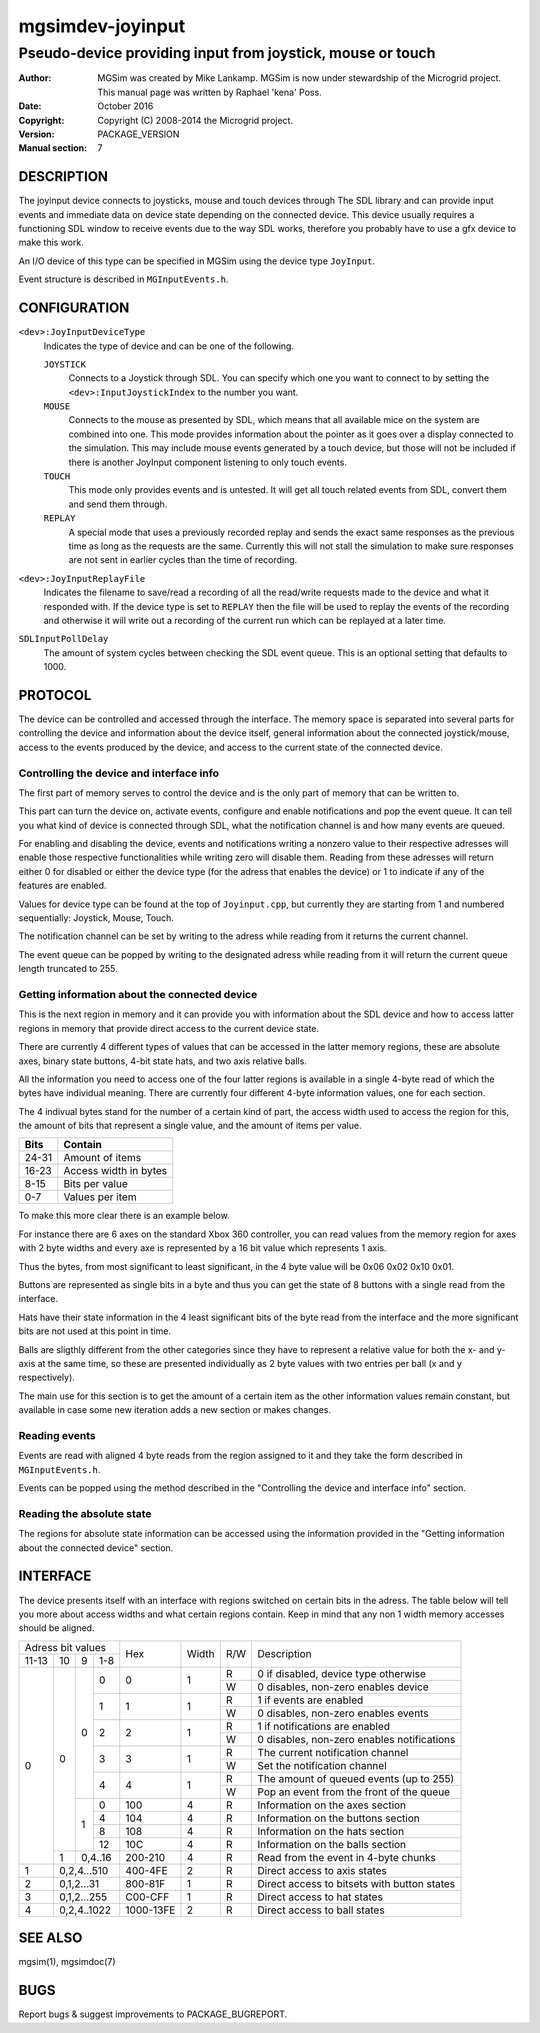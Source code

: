 ==================
 mgsimdev-joyinput
==================

-------------------------------------------------------------
 Pseudo-device providing input from joystick, mouse or touch
-------------------------------------------------------------

:Author: MGSim was created by Mike Lankamp. MGSim is now under
   stewardship of the Microgrid project. This manual page was written
   by Raphael 'kena' Poss.
:Date: October 2016
:Copyright: Copyright (C) 2008-2014 the Microgrid project.
:Version: PACKAGE_VERSION
:Manual section: 7


DESCRIPTION
===========

The joyinput device connects to joysticks, mouse and touch devices through
The SDL library and can provide input events and immediate data on device
state depending on the connected device.
This device usually requires a functioning SDL window to receive events due
to the way SDL works, therefore you probably have to use a gfx device to make
this work.

An I/O device of this type can be specified in MGSim using the device
type ``JoyInput``.

Event structure is described in ``MGInputEvents.h``.

CONFIGURATION
=============

``<dev>:JoyInputDeviceType``
   Indicates the type of device and can be one of the following.

   ``JOYSTICK``
      Connects to a Joystick through SDL. You can specify which one
      you want to connect to by setting the ``<dev>:InputJoystickIndex``
      to the number you want.

   ``MOUSE``
      Connects to the mouse as presented by SDL, which means that all
      available mice on the system are combined into one. This mode
      provides information about the pointer as it goes over a display
      connected to the simulation. This may include mouse events generated
      by a touch device, but those will not be included if there is another
      JoyInput component listening to only touch events.

   ``TOUCH``
      This mode only provides events and is untested. It will get all
      touch related events from SDL, convert them and send them through.

   ``REPLAY``
      A special mode that uses a previously recorded replay and sends the exact
      same responses as the previous time as long as the requests are the same.
      Currently this will not stall the simulation to make sure responses are not
      sent in earlier cycles than the time of recording.

``<dev>:JoyInputReplayFile``
   Indicates the filename to save/read a recording of all the read/write requests
   made to the device and what it responded with. If the device type is set to
   ``REPLAY`` then the file will be used to replay the events of the recording
   and otherwise it will write out a recording of the current run which can be
   replayed at a later time.

``SDLInputPollDelay``
   The amount of system cycles between checking the SDL event queue. This is an
   optional setting that defaults to 1000.


PROTOCOL
========

The device can be controlled and accessed through the interface.
The memory space is separated into several parts for controlling
the device and information about the device itself, general information about
the connected joystick/mouse, access to the events produced by the device, and
access to the current state of the connected device.

Controlling the device and interface info
-----------------------------------------
The first part of memory serves to control the device and is the only part of memory
that can be written to.

This part can turn the device on, activate events, configure and enable notifications
and pop the event queue. It can tell you what kind of device is connected through SDL,
what the notification channel is and how many events are queued.

For enabling and disabling the device, events and notifications writing a nonzero value
to their respective adresses will enable those respective functionalities while writing
zero will disable them. Reading from these adresses will return either 0 for disabled
or either the device type (for the adress that enables the device) or 1 to indicate if
any of the features are enabled.

Values for device type can be found at the top of ``Joyinput.cpp``, but currently they
are starting from 1 and numbered sequentially: Joystick, Mouse, Touch.

The notification channel can be set by writing to the adress while reading from it
returns the current channel.

The event queue can be popped by writing to the designated adress while reading from it will
return the current queue length truncated to 255.

Getting information about the connected device
----------------------------------------------
This is the next region in memory and it can provide you with information about the SDL device
and how to access latter regions in memory that provide direct access to the current device state.


There are currently 4 different types of values that can be accessed in the latter memory regions,
these are absolute axes, binary state buttons, 4-bit state hats, and two axis relative balls.

All the information you need to access one of the four latter regions is available in a
single 4-byte read of which the bytes have individual meaning.
There are currently four different 4-byte information values, one for each section.

The 4 indivual bytes stand for the number of a certain kind of part, the access width
used to access the region for this, the amount of bits that represent a single value,
and the amount of items per value.

===== =====================
Bits  Contain
===== =====================
24-31 Amount of items
16-23 Access width in bytes
8-15  Bits per value
0-7   Values per item
===== =====================

To make this more clear there is an example below.

For instance there are 6 axes on the standard Xbox 360 controller, you can read values
from the memory region for axes with 2 byte widths and every axe is represented by a
16 bit value which represents 1 axis.

Thus the bytes, from most significant to least significant, in the 4 byte value will be
0x06 0x02 0x10 0x01.

Buttons are represented as single bits in a byte and thus you can get the state of 8 buttons
with a single read from the interface.

Hats have their state information in the 4 least significant bits of the byte read
from the interface and the more significant bits are not used at this point in time.

Balls are sligthly different from the other categories since they have to represent a
relative value for both the x- and y-axis at the same time, so these are presented individually
as 2 byte values with two entries per ball (x and y respectively).

The main use for this section is to get the amount of a certain item as the other information
values remain constant, but available in case some new iteration adds a new section or makes changes.

Reading events
--------------
Events are read with aligned 4 byte reads from the region assigned to it and they take
the form described in ``MGInputEvents.h``.

Events can be popped using the method described in the
"Controlling the device and interface info" section.

Reading the absolute state
--------------------------
The regions for absolute state information can be accessed using the information provided
in the "Getting information about the connected device" section.


INTERFACE
=========

The device presents itself with an interface with regions switched on certain bits in
the adress. The table below will tell you more about access widths and what certain
regions contain. Keep in mind that any non 1 width memory accesses should be aligned.

+----------------------+--------------+-------+-----+-----------------------------------------------+
| Adress bit values    |              |       |     |                                               |
+-------+----+---+-----+ Hex          | Width | R/W | Description                                   |
| 11-13 | 10 | 9 | 1-8 |              |       |     |                                               |
+-------+----+---+-----+--------------+-------+-----+-----------------------------------------------+
|     0 |  0 | 0 |   0 |            0 |   1   |  R  | 0 if disabled, device type otherwise          |
|       |    |   |     |              |       +-----+-----------------------------------------------+
|       |    |   |     |              |       |  W  | 0 disables, non-zero enables device           |
|       |    |   +-----+--------------+-------+-----+-----------------------------------------------+
|       |    |   |   1 |            1 |   1   |  R  | 1 if events are enabled                       |
|       |    |   |     |              |       +-----+-----------------------------------------------+
|       |    |   |     |              |       |  W  | 0 disables, non-zero enables events           |
|       |    |   +-----+--------------+-------+-----+-----------------------------------------------+
|       |    |   |   2 |            2 |   1   |  R  | 1 if notifications are enabled                |
|       |    |   |     |              |       +-----+-----------------------------------------------+
|       |    |   |     |              |       |  W  | 0 disables, non-zero enables notifications    |
|       |    |   +-----+--------------+-------+-----+-----------------------------------------------+
|       |    |   |   3 |            3 |   1   |  R  | The current notification channel              |
|       |    |   |     |              |       +-----+-----------------------------------------------+
|       |    |   |     |              |       |  W  | Set the notification channel                  |
|       |    |   +-----+--------------+-------+-----+-----------------------------------------------+
|       |    |   |   4 |            4 |   1   |  R  | The amount of queued events (up to 255)       |
|       |    |   |     |              |       +-----+-----------------------------------------------+
|       |    |   |     |              |       |  W  | Pop an event from the front of the queue      |
|       |    +---+-----+--------------+-------+-----+-----------------------------------------------+
|       |    | 1 |   0 |          100 |   4   |  R  | Information on the axes section               |
|       |    |   +-----+--------------+-------+-----+-----------------------------------------------+
|       |    |   |   4 |          104 |   4   |  R  | Information on the buttons section            |
|       |    |   +-----+--------------+-------+-----+-----------------------------------------------+
|       |    |   |   8 |          108 |   4   |  R  | Information on the hats section               |
|       |    |   +-----+--------------+-------+-----+-----------------------------------------------+
|       |    |   |  12 |          10C |   4   |  R  | Information on the balls section              |
|       +----+---+-----+--------------+-------+-----+-----------------------------------------------+
|       |  1 | 0,4..16 |      200-210 |   4   |  R  | Read from the event in 4-byte chunks          |
+-------+----+---------+--------------+-------+-----+-----------------------------------------------+
|     1 |  0,2,4...510 |      400-4FE |   2   |  R  | Direct access to axis states                  |
+-------+--------------+--------------+-------+-----+-----------------------------------------------+
|     2 |   0,1,2...31 |      800-81F |   1   |  R  | Direct access to bitsets with button states   |
+-------+--------------+--------------+-------+-----+-----------------------------------------------+
|     3 |  0,1,2...255 |      C00-CFF |   1   |  R  | Direct access to hat states                   |
+-------+--------------+--------------+-------+-----+-----------------------------------------------+
|     4 |  0,2,4..1022 |    1000-13FE |   2   |  R  | Direct access to ball states                  |
+-------+--------------+--------------+-------+-----+-----------------------------------------------+


SEE ALSO
========

mgsim(1), mgsimdoc(7)

BUGS
====

Report bugs & suggest improvements to PACKAGE_BUGREPORT.
